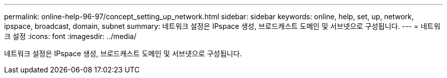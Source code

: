 ---
permalink: online-help-96-97/concept_setting_up_network.html 
sidebar: sidebar 
keywords: online, help, set, up, network, ipspace, broadcast, domain, subnet 
summary: 네트워크 설정은 IPspace 생성, 브로드캐스트 도메인 및 서브넷으로 구성됩니다. 
---
= 네트워크 설정
:icons: font
:imagesdir: ../media/


[role="lead"]
네트워크 설정은 IPspace 생성, 브로드캐스트 도메인 및 서브넷으로 구성됩니다.
